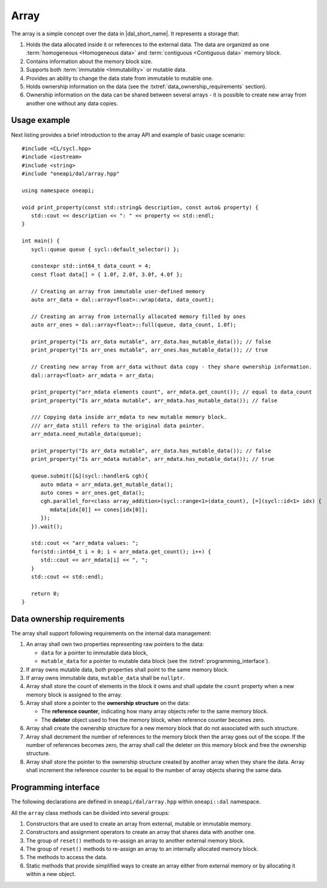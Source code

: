 .. highlight:: cpp
.. default-domain:: cpp

=====
Array
=====

The array is a simple concept over the data in |dal_short_name|. It represents
a storage that:

1. Holds the data allocated inside it or references to the external data. The
   data are organized as one :term:`homogeneous <Homogeneous data>` and
   :term:`contiguous <Contiguous data>` memory block.

2. Contains information about the memory block size.

3. Supports both :term:`immutable <Immutability>` or mutable data.

4. Provides an ability to change the data state from immutable to
   mutable one.

5. Holds ownership information on the data (see the :txtref:`data_ownership_requirements` section).

6. Ownership information on the data can be shared between several arrays - it is
   possible to create new array from another one without any data copies.

-------------
Usage example
-------------

Next listing provides a brief introduction to the array API and example of basic
usage scenario:

::

   #include <CL/sycl.hpp>
   #include <iostream>
   #include <string>
   #include "oneapi/dal/array.hpp"

   using namespace oneapi;

   void print_property(const std::string& description, const auto& property) {
      std::cout << description << ": " << property << std::endl;
   }

   int main() {
      sycl::queue queue { sycl::default_selector() };

      constexpr std::int64_t data_count = 4;
      const float data[] = { 1.0f, 2.0f, 3.0f, 4.0f };

      // Creating an array from immutable user-defined memory
      auto arr_data = dal::array<float>::wrap(data, data_count);

      // Creating an array from internally allocated memory filled by ones
      auto arr_ones = dal::array<float>::full(queue, data_count, 1.0f);

      print_property("Is arr_data mutable", arr_data.has_mutable_data()); // false
      print_property("Is arr_ones mutable", arr_ones.has_mutable_data()); // true

      // Creating new array from arr_data without data copy - they share ownership information.
      dal::array<float> arr_mdata = arr_data;

      print_property("arr_mdata elements count", arr_mdata.get_count()); // equal to data_count
      print_property("Is arr_mdata mutable", arr_mdata.has_mutable_data()); // false

      /// Copying data inside arr_mdata to new mutable memory block.
      /// arr_data still refers to the original data pointer.
      arr_mdata.need_mutable_data(queue);

      print_property("Is arr_data mutable", arr_data.has_mutable_data()); // false
      print_property("Is arr_mdata mutable", arr_mdata.has_mutable_data()); // true

      queue.submit([&](sycl::handler& cgh){
         auto mdata = arr_mdata.get_mutable_data();
         auto cones = arr_ones.get_data();
         cgh.parallel_for<class array_addition>(sycl::range<1>(data_count), [=](sycl::id<1> idx) {
            mdata[idx[0]] += cones[idx[0]];
         });
      }).wait();

      std::cout << "arr_mdata values: ";
      for(std::int64_t i = 0; i < arr_mdata.get_count(); i++) {
         std::cout << arr_mdata[i] << ", ";
      }
      std::cout << std::endl;

      return 0;
   }

.. _data_ownership_requirements:

---------------------------
Data ownership requirements
---------------------------

The array shall support following requirements on the internal data management:

1. An array shall own two properties representing raw pointers to the data:

   - ``data`` for a pointer to immutable data block,
   - ``mutable_data`` for a pointer to mutable data block (see the :txtref:`programming_interface`).

2. If array owns mutable data, both properties shall point to the same memory
   block.

3. If array owns immutable data, ``mutable_data`` shall be ``nullptr``.

4. Array shall store the count of elements in the block it owns and shall update
   the ``count`` property when a new memory block is assigned to the array.

5. Array shall store a pointer to the **ownership structure** on the data:

   - The **reference counter**, indicating how many array objects refer to the
     same memory block.

   - The **deleter** object used to free the memory block, when
     reference counter becomes zero.

6. Array shall create the ownership structure for a new memory block that do not
   associated with such structure.

7. Array shall decrement the number of references to the memory block then the
   array goes out of the scope. If the number of references becomes zero, the
   array shall call the deleter on this memory block and free the ownership structure.

8. Array shall store the pointer to the ownership structure created by another
   array when they share the data. Array shall increment the reference counter
   to be equal to the number of array objects sharing the same data.

.. _programming_interface:

---------------------
Programming interface
---------------------

The following declarations are defined in ``oneapi/dal/array.hpp`` within
``oneapi::dal`` namespace.

All the ``array`` class methods can be divided into several groups:

1. Constructors that are used to create an array from external, mutable or
   immutable memory.

2. Constructors and assignment operators to create an array that shares data
   with another one.

3. The group of ``reset()`` methods to re-assign an array to another external
   memory block.

4. The group of ``reset()`` methods to re-assign an array to an internally
   allocated memory block.

5. The methods to access the data.

6. Static methods that provide simplified ways to create an array either from external
   memory or by allocating it within a new object.

.. onedal_class:: oneapi::dal::array
